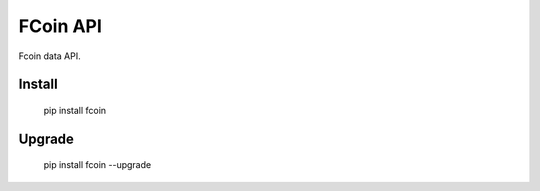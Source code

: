 
FCoin API
===============

Fcoin data API. 



Install
--------------

    pip install fcoin

Upgrade
---------------

    pip install fcoin --upgrade




